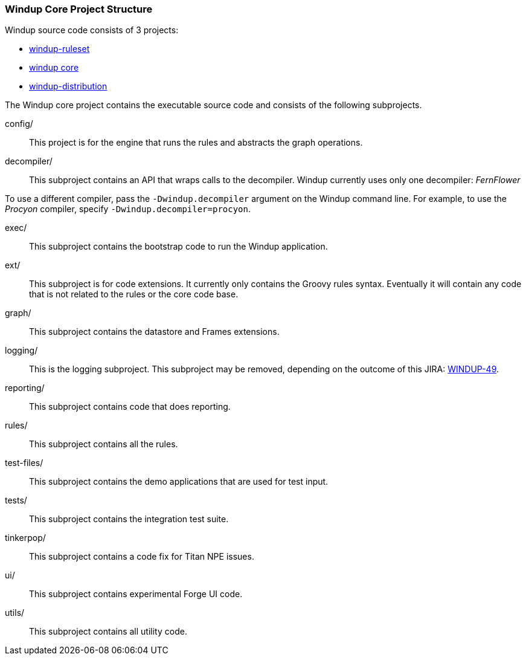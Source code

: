 :ProductName: Windup
:ProductShortName: Windup

[[Dev-Project-Structure]]
=== {ProductName} Core Project Structure

{ProductName} source code consists of 3 projects: 

* https://github.com/windup/windup-rulesets[windup-ruleset]
* https://github.com/windup/windup[windup core]
* https://github.com/windup/windup-distribution[windup-distribution]
 
The {ProductShortName} core project contains the executable source code and consists of the following subprojects.

config/::

This project is for the engine that runs the rules and abstracts the graph operations.

decompiler/::

This subproject contains an API that wraps calls to the decompiler. 
{ProductShortName} currently uses only one decompiler: _FernFlower_

To use a different compiler, pass the `-Dwindup.decompiler` argument on the {ProductShortName} command line. For example, to use the _Procyon_ compiler, specify `-Dwindup.decompiler=procyon`.

exec/::

This subproject contains the bootstrap code to run the {ProductShortName} application.

ext/::

This subproject is for code extensions. It currently only contains the
Groovy rules syntax. Eventually it will contain any code that is not
related to the rules or the core code base.

graph/::

This subproject contains the datastore and Frames extensions.

logging/::

This is the logging subproject. This subproject may be removed, depending on the outcome of this JIRA: https://issues.jboss.org/browse/WINDUP-49[WINDUP-49].

reporting/::

This subproject contains code that does reporting.

rules/::

This subproject contains all the rules.

test-files/::

This subproject contains the demo applications that are used for test input.

tests/::

This subproject contains the integration test suite.

tinkerpop/::

This subproject contains a code fix for Titan NPE issues.

ui/::

This subproject contains experimental Forge UI code.

utils/:: 

This subproject contains all utility code.
